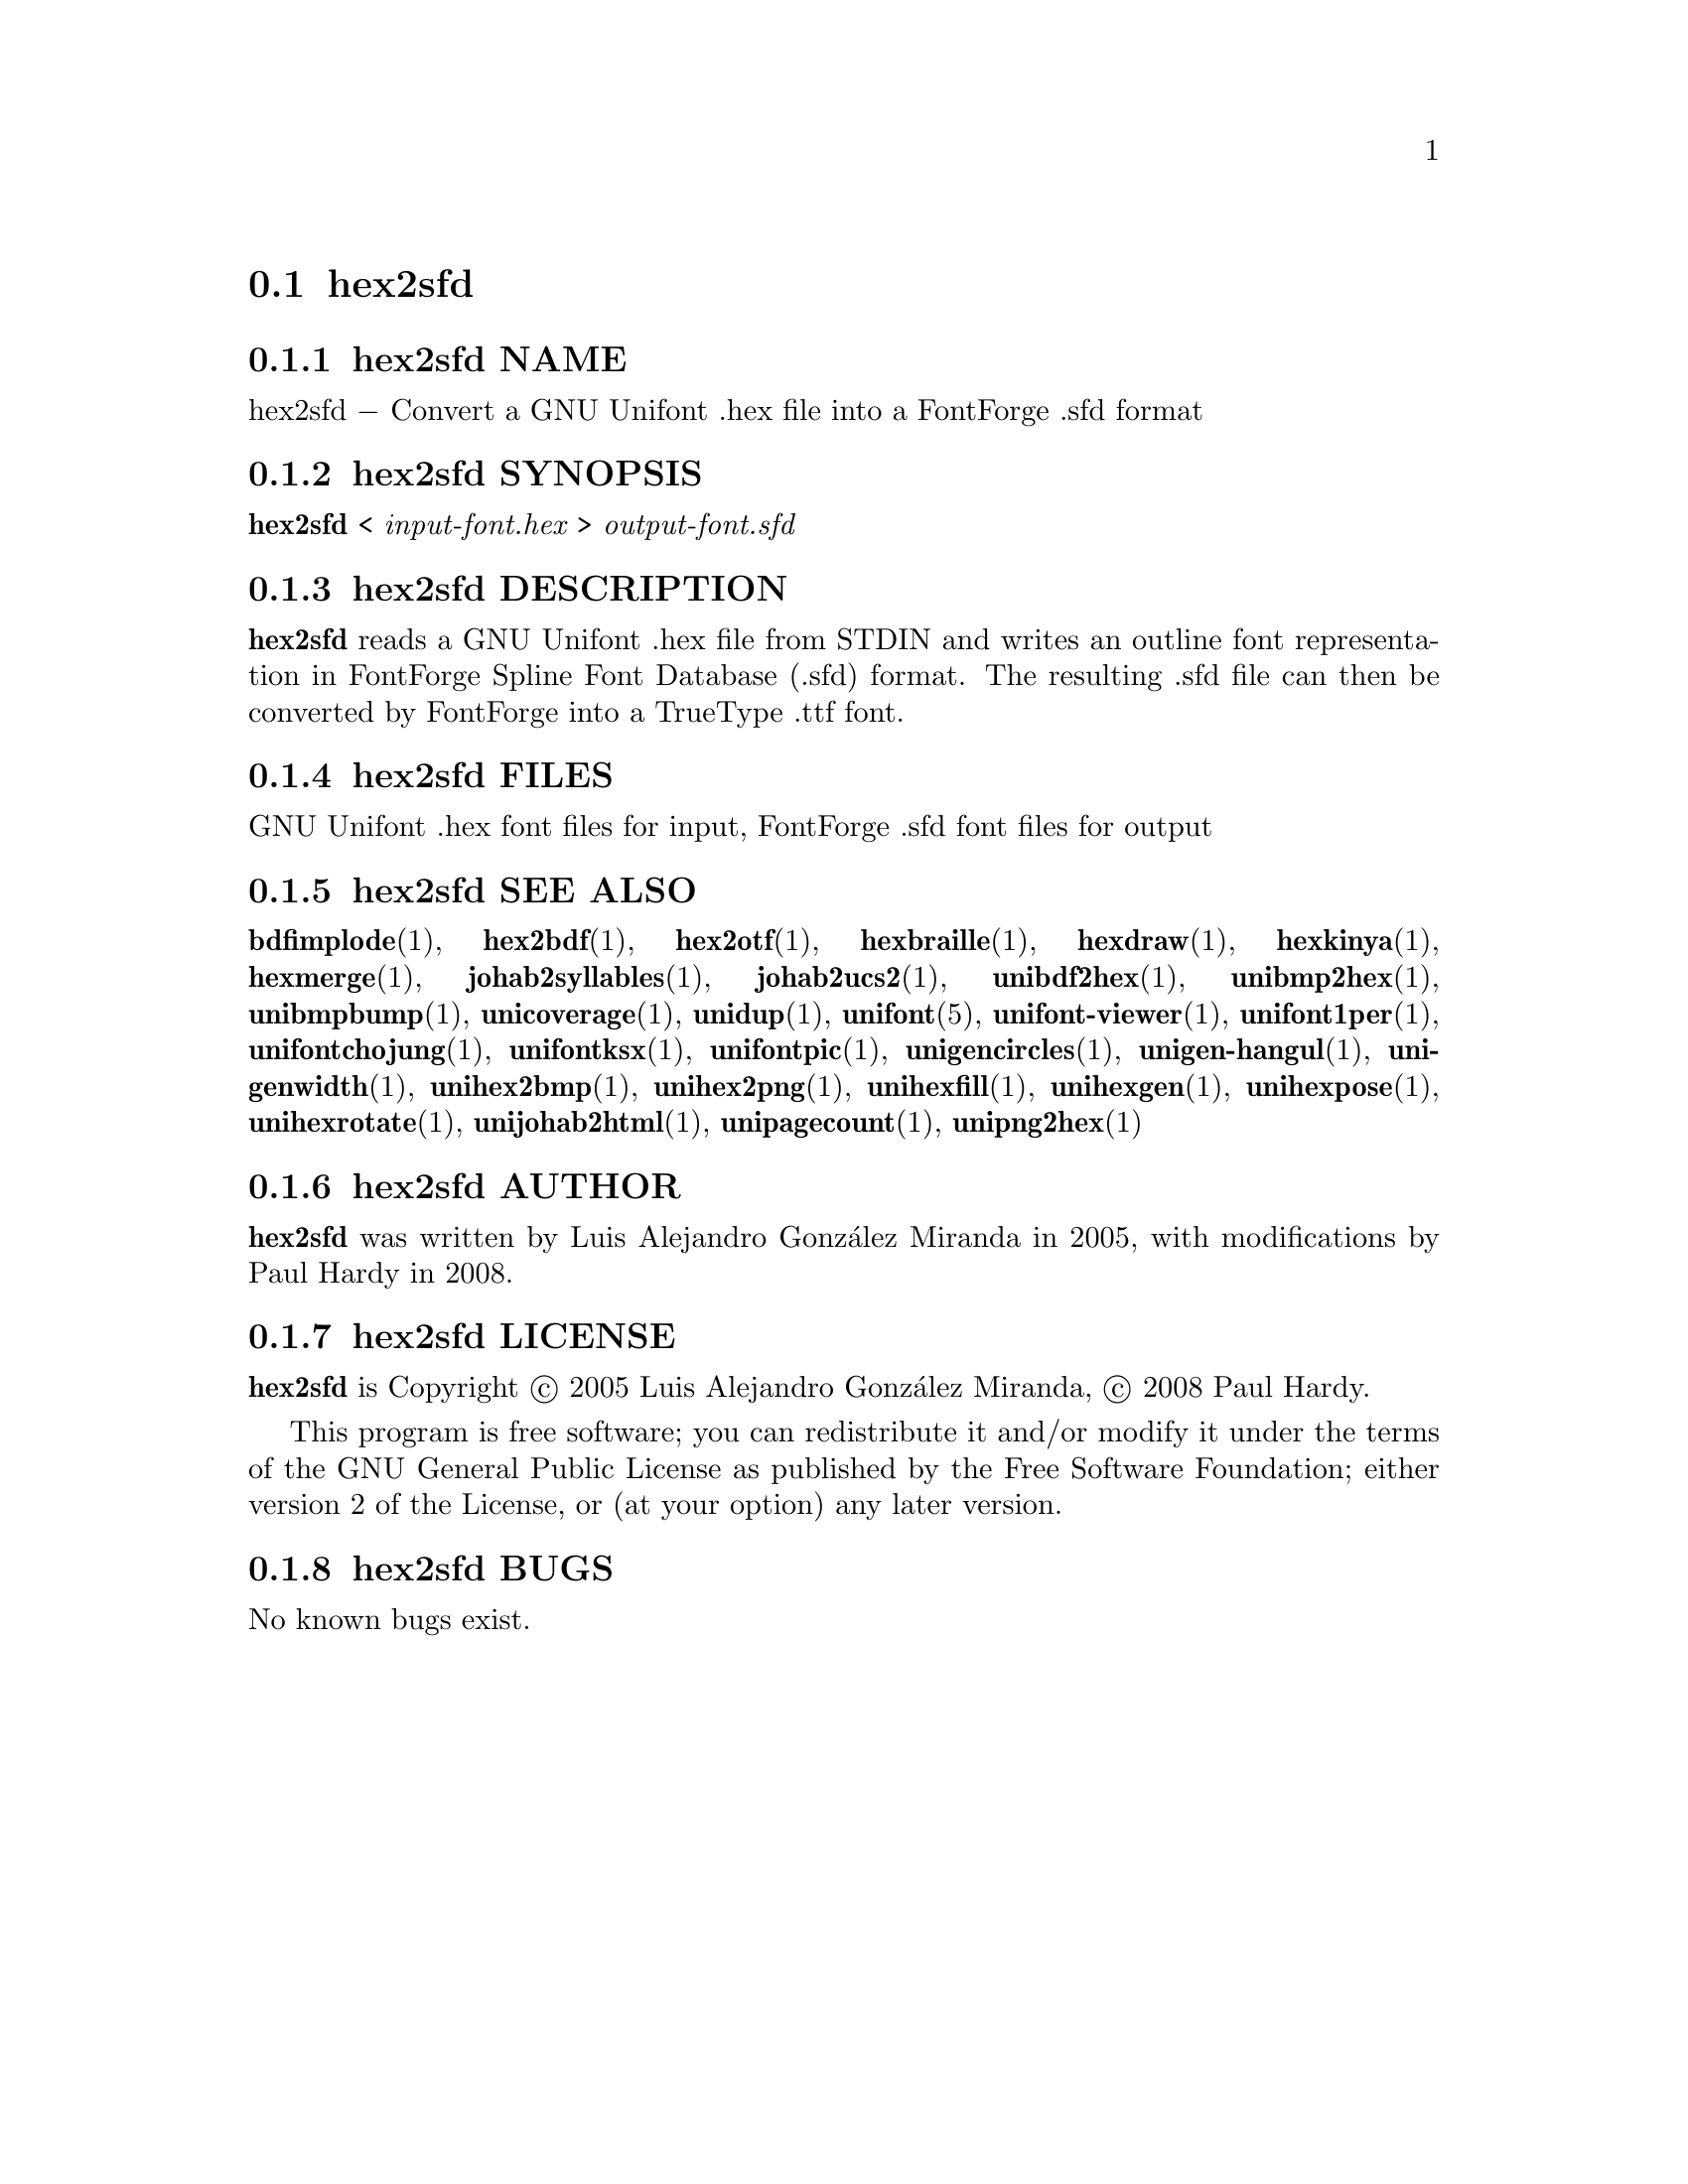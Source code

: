 @comment TROFF INPUT: .TH HEX2SFD 1 "2008 Jul 06"

@node hex2sfd
@section hex2sfd
@c DEBUG: print_menu("@section")

@menu
* hex2sfd NAME::
* hex2sfd SYNOPSIS::
* hex2sfd DESCRIPTION::
* hex2sfd FILES::
* hex2sfd SEE ALSO::
* hex2sfd AUTHOR::
* hex2sfd LICENSE::
* hex2sfd BUGS::

@end menu


@comment TROFF INPUT: .SH NAME

@node hex2sfd NAME
@subsection hex2sfd NAME
@c DEBUG: print_menu("hex2sfd NAME")

hex2sfd @minus{} Convert a GNU Unifont .hex file into a FontForge .sfd format
@comment TROFF INPUT: .SH SYNOPSIS

@node hex2sfd SYNOPSIS
@subsection hex2sfd SYNOPSIS
@c DEBUG: print_menu("hex2sfd SYNOPSIS")

@b{hex2sfd }< @i{input-font.hex }> @i{output-font.sfd}
@comment TROFF INPUT: .SH DESCRIPTION

@node hex2sfd DESCRIPTION
@subsection hex2sfd DESCRIPTION
@c DEBUG: print_menu("hex2sfd DESCRIPTION")

@comment TROFF INPUT: .B hex2sfd
@b{hex2sfd}
reads a GNU Unifont .hex file from STDIN and writes an outline font
representation in FontForge Spline Font Database (.sfd) format.
The resulting .sfd file can then be converted by FontForge into
a TrueType .ttf font.
@comment TROFF INPUT: .SH FILES

@node hex2sfd FILES
@subsection hex2sfd FILES
@c DEBUG: print_menu("hex2sfd FILES")

GNU Unifont .hex font files for input, FontForge .sfd font files for output
@comment TROFF INPUT: .SH SEE ALSO

@node hex2sfd SEE ALSO
@subsection hex2sfd SEE ALSO
@c DEBUG: print_menu("hex2sfd SEE ALSO")

@comment TROFF INPUT: .BR bdfimplode (1),
@b{bdfimplode}@r{(1),}
@comment TROFF INPUT: .BR hex2bdf (1),
@b{hex2bdf}@r{(1),}
@comment TROFF INPUT: .BR hex2otf (1),
@b{hex2otf}@r{(1),}
@comment TROFF INPUT: .BR hexbraille (1),
@b{hexbraille}@r{(1),}
@comment TROFF INPUT: .BR hexdraw (1),
@b{hexdraw}@r{(1),}
@comment TROFF INPUT: .BR hexkinya (1),
@b{hexkinya}@r{(1),}
@comment TROFF INPUT: .BR hexmerge (1),
@b{hexmerge}@r{(1),}
@comment TROFF INPUT: .BR johab2syllables (1),
@b{johab2syllables}@r{(1),}
@comment TROFF INPUT: .BR johab2ucs2 (1),
@b{johab2ucs2}@r{(1),}
@comment TROFF INPUT: .BR unibdf2hex (1),
@b{unibdf2hex}@r{(1),}
@comment TROFF INPUT: .BR unibmp2hex (1),
@b{unibmp2hex}@r{(1),}
@comment TROFF INPUT: .BR unibmpbump (1),
@b{unibmpbump}@r{(1),}
@comment TROFF INPUT: .BR unicoverage (1),
@b{unicoverage}@r{(1),}
@comment TROFF INPUT: .BR unidup (1),
@b{unidup}@r{(1),}
@comment TROFF INPUT: .BR unifont (5),
@b{unifont}@r{(5),}
@comment TROFF INPUT: .BR unifont-viewer (1),
@b{unifont-viewer}@r{(1),}
@comment TROFF INPUT: .BR unifont1per (1),
@b{unifont1per}@r{(1),}
@comment TROFF INPUT: .BR unifontchojung (1),
@b{unifontchojung}@r{(1),}
@comment TROFF INPUT: .BR unifontksx (1),
@b{unifontksx}@r{(1),}
@comment TROFF INPUT: .BR unifontpic (1),
@b{unifontpic}@r{(1),}
@comment TROFF INPUT: .BR unigencircles (1),
@b{unigencircles}@r{(1),}
@comment TROFF INPUT: .BR unigen-hangul (1),
@b{unigen-hangul}@r{(1),}
@comment TROFF INPUT: .BR unigenwidth (1),
@b{unigenwidth}@r{(1),}
@comment TROFF INPUT: .BR unihex2bmp (1),
@b{unihex2bmp}@r{(1),}
@comment TROFF INPUT: .BR unihex2png (1),
@b{unihex2png}@r{(1),}
@comment TROFF INPUT: .BR unihexfill (1),
@b{unihexfill}@r{(1),}
@comment TROFF INPUT: .BR unihexgen (1),
@b{unihexgen}@r{(1),}
@comment TROFF INPUT: .BR unihexpose (1),
@b{unihexpose}@r{(1),}
@comment TROFF INPUT: .BR unihexrotate (1),
@b{unihexrotate}@r{(1),}
@comment TROFF INPUT: .BR unijohab2html (1),
@b{unijohab2html}@r{(1),}
@comment TROFF INPUT: .BR unipagecount (1),
@b{unipagecount}@r{(1),}
@comment TROFF INPUT: .BR unipng2hex (1)
@b{unipng2hex}@r{(1)}
@comment TROFF INPUT: .SH AUTHOR

@node hex2sfd AUTHOR
@subsection hex2sfd AUTHOR
@c DEBUG: print_menu("hex2sfd AUTHOR")

@comment TROFF INPUT: .B hex2sfd
@b{hex2sfd}
was written by Luis Alejandro Gonz@'alez Miranda in 2005,
with modifications by Paul Hardy in 2008.
@comment TROFF INPUT: .SH LICENSE

@node hex2sfd LICENSE
@subsection hex2sfd LICENSE
@c DEBUG: print_menu("hex2sfd LICENSE")

@comment TROFF INPUT: .B hex2sfd
@b{hex2sfd}
is Copyright @copyright{} 2005 Luis Alejandro Gonz@'alez Miranda,
@copyright{} 2008 Paul Hardy.
@comment TROFF INPUT: .PP

This program is free software; you can redistribute it and/or modify
it under the terms of the GNU General Public License as published by
the Free Software Foundation; either version 2 of the License, or
(at your option) any later version.
@comment TROFF INPUT: .SH BUGS

@node hex2sfd BUGS
@subsection hex2sfd BUGS
@c DEBUG: print_menu("hex2sfd BUGS")

No known bugs exist.
